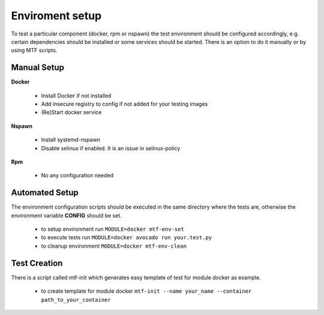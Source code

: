 Enviroment setup
=================

To test a particular component (docker, rpm or nspawn) the test environment should be configured accordingly, e.g. certain dependencies should be installed or some services should be started. There is an option to do it manually or by using MTF scripts.

Manual Setup
~~~~~~~~~~~~~

**Docker**

 - Install Docker if not installed
 - Add insecure registry to config if not added for your testing images
 - (Re)Start docker service

**Nspawn**

 - Install systemd-nspawn
 - Disable selinux if enabled. It is an issue in selinux-policy

**Rpm**

 - No any configuration needed

Automated Setup
~~~~~~~~~~~~~~~

The environment configuration scripts should be executed in the same directory where the tests are, otherwise the environment variable **CONFIG** should be set.

  - to setup environment run ``MODULE=docker mtf-env-set``
  - to execute tests run ``MODULE=docker avocado run your.test.py``
  - to cleanup environment ``MODULE=docker mtf-env-clean``

Test Creation
~~~~~~~~~~~~~~~

There is a script called mtf-init which generates easy template of test for module docker as example.

  -  to create template for module docker ``mtf-init --name your_name --container path_to_your_container``

